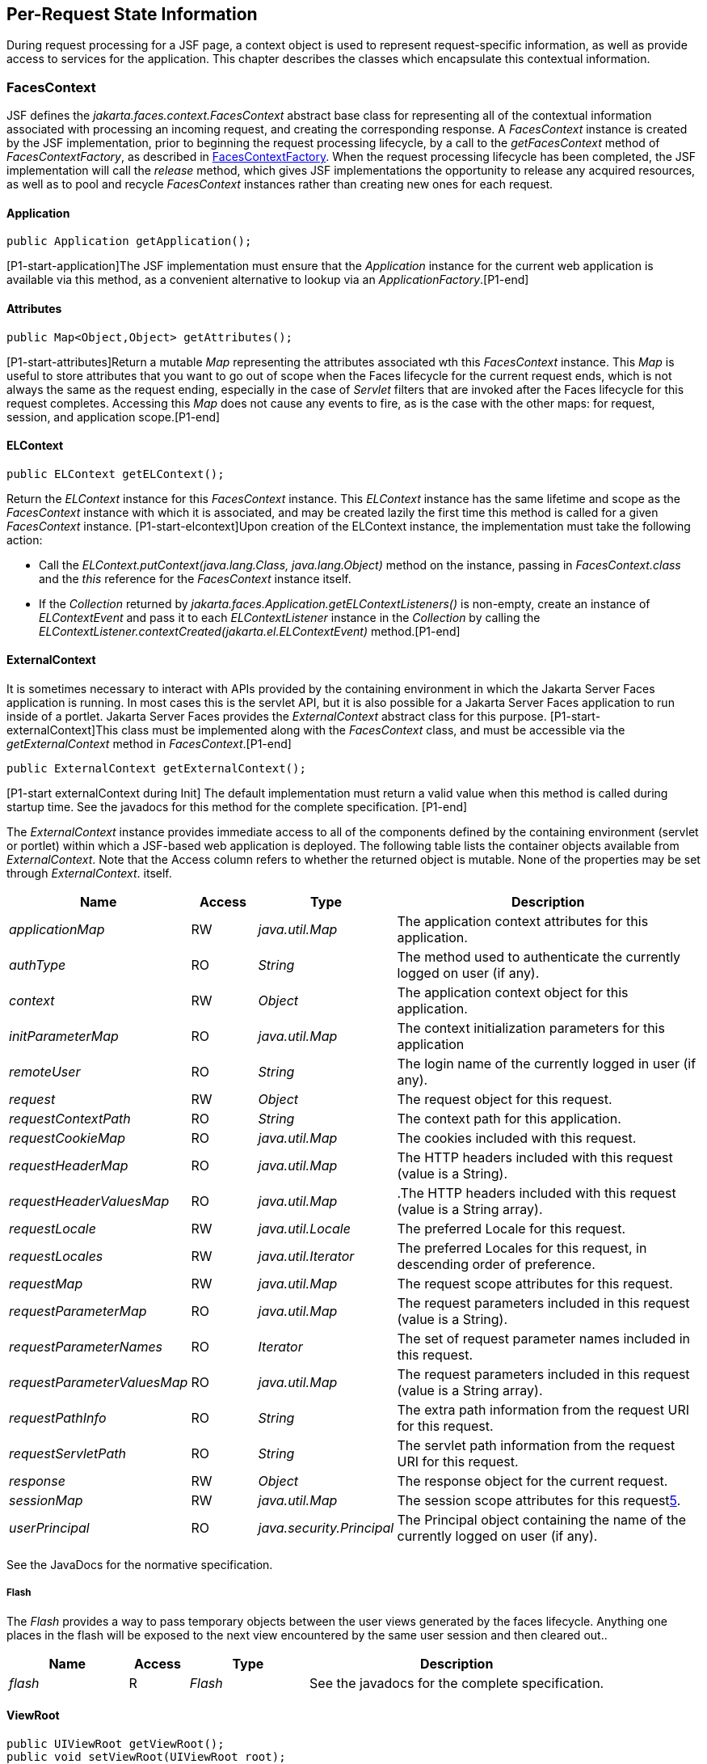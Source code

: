 == Per-Request State Information

During request processing for a JSF page, a
context object is used to represent request-specific information, as
well as provide access to services for the application. This chapter
describes the classes which encapsulate this contextual information.

[[a3091]]
=== FacesContext

JSF defines the
_jakarta.faces.context.FacesContext_ abstract base class for representing
all of the contextual information associated with processing an incoming
request, and creating the corresponding response. A _FacesContext_
instance is created by the JSF implementation, prior to beginning the
request processing lifecycle, by a call to the _getFacesContext_ method
of _FacesContextFactory_, as described in
<<Per-RequestStateInformation.adoc#a3366,FacesContextFactory>>. When the request
processing lifecycle has been completed, the JSF implementation will
call the _release_ method, which gives JSF implementations the
opportunity to release any acquired resources, as well as to pool and
recycle _FacesContext_ instances rather than creating new ones for each
request.

[[a3096]]
==== Application

[source,java]
----
public Application getApplication();
----

{empty}[P1-start-application]The JSF
implementation must ensure that the _Application_ instance for the
current web application is available via this method, as a convenient
alternative to lookup via an _ApplicationFactory_.[P1-end]

==== Attributes

[source,java]
----
public Map<Object,Object> getAttributes();
----

{empty}[P1-start-attributes]Return a mutable
_Map_ representing the attributes associated wth this _FacesContext_
instance. This _Map_ is useful to store attributes that you want to go
out of scope when the Faces lifecycle for the current request ends,
which is not always the same as the request ending, especially in the
case of _Servlet_ filters that are invoked after the Faces lifecycle for
this request completes. Accessing this _Map_ does not cause any events
to fire, as is the case with the other maps: for request, session, and
application scope.[P1-end]

[[a3099]]
==== ELContext

[source,java]
----
public ELContext getELContext();
----

Return the _ELContext_ instance for this
_FacesContext_ instance. This _ELContext_ instance has the same lifetime
and scope as the _FacesContext_ instance with which it is associated,
and may be created lazily the first time this method is called for a
given _FacesContext_ instance. [P1-start-elcontext]Upon creation of the
ELContext instance, the implementation must take the following action:

* Call the
_ELContext.putContext(java.lang.Class, java.lang.Object)_ method on the
instance, passing in _FacesContext.class_ and the _this_ reference for
the _FacesContext_ instance itself.

* {empty}If the _Collection_ returned by
_jakarta.faces.Application.getELContextListeners()_ is non-empty, create
an instance of _ELContextEvent_ and pass it to each _ELContextListener_
instance in the _Collection_ by calling the
_ELContextListener.contextCreated(jakarta.el.ELContextEvent)_
method.[P1-end]

==== ExternalContext

{empty}It is sometimes necessary to interact
with APIs provided by the containing environment in which the Jakarta Server
Faces application is running. In most cases this is the servlet API, but
it is also possible for a Jakarta Server Faces application to run inside of
a portlet. Jakarta Server Faces provides the _ExternalContext_ abstract
class for this purpose. [P1-start-externalContext]This class must be
implemented along with the _FacesContext_ class, and must be accessible
via the _getExternalContext_ method in _FacesContext_.[P1-end]

[source,java]
----
public ExternalContext getExternalContext();
----

{empty}[P1-start externalContext during Init]
The default implementation must return a valid value when this method is
called during startup time. See the javadocs for this method for the
complete specification. [P1-end]

The _ExternalContext_ instance provides
immediate access to all of the components defined by the containing
environment (servlet or portlet) within which a JSF-based web
application is deployed. The following table lists the container objects
available from _ExternalContext_. Note that the Access column refers to
whether the returned object is mutable. None of the properties may be
set through _ExternalContext_. itself.

[width="100%",cols="20%,10%,20%,50%",options="header",]
|===
|Name |Access
|Type |Description
| _applicationMap_
|RW |
_java.util.Map_ |The application context
attributes for this application.

| _authType_ |RO
| _String_ |The
method used to authenticate the currently logged on user (if any).

| _context_ |RW
| _Object_ |The
application context object for this application.

| _initParameterMap_
|RO |
_java.util.Map_ |The context initialization
parameters for this application

| _remoteUser_ |RO
| _String_ |The
login name of the currently logged in user (if any).

| _request_ |RW
| _Object_ |The
request object for this request.

| _requestContextPath_
|RO | _String_
|The context path for this application.

| _requestCookieMap_
|RO |
_java.util.Map_ |The cookies included with
this request.

| _requestHeaderMap_
|RO |
_java.util.Map_ |The HTTP headers included
with this request (value is a String).

| _requestHeaderValuesMap_
|RO |
_java.util.Map_ |.The HTTP headers included
with this request (value is a String array).

| _requestLocale_
|RW |
_java.util.Locale_
|The preferred Locale for this
request.

| _requestLocales_
|RW |
_java.util.Iterator_
|The preferred Locales for this
request, in descending order of preference.

| _requestMap_ |RW
| _java.util.Map_
|The request scope attributes for this
request.

| _requestParameterMap_
|RO |
_java.util.Map_ |The request parameters
included in this request (value is a String).

| _requestParameterNames_
|RO | _Iterator_
|The set of request parameter names included
in this request.

| _requestParameterValuesMap_
|RO |
_java.util.Map_ |The request parameters
included in this request (value is a String array).

| _requestPathInfo_
|RO | _String_
|The extra path information from the request
URI for this request.

| _requestServletPath_
|RO | _String_
|The servlet path information from the
request URI for this request.

| _response_ |RW
| _Object_ |The
response object for the current request.

| _sessionMap_ |RW
| _java.util.Map_
|The session scope attributes for this
request<<a9087,5>>.

| _userPrincipal_
|RO |
_java.security.Principal_ |The Principal
object containing the name of the currently logged on user (if any).
|===

See the JavaDocs for the normative
specification.

===== Flash

The _Flash_ provides a way to pass temporary
objects between the user views generated by the faces lifecycle.
Anything one places in the flash will be exposed to the next view
encountered by the same user session and then cleared out..

[width="100%",cols="20%,10%,20%,50%",options="header",]
|===
|Name |Access
|Type |Description
| _flash_ |R
| _Flash_ |See the
javadocs for the complete specification.
|===



==== ViewRoot

[source,java]
----
public UIViewRoot getViewRoot();
public void setViewRoot(UIViewRoot root);
----

During the _Restore View_ phase of the
request processing lifecycle, the state management subsystem of the JSF
implementation will identify the component tree (if any) to be used
during the inbound processing phases of the lifecycle, and call
_setViewRoot()_ to establish it.

==== Message Queue

[source,java]
----
public void addMessage(String clientId, FacesMessage message);
----

During the _Apply Request Values_, _Process
Validations_, _Update Model Values_, and _Invoke Application_ phases
of the request processing lifecycle, messages can be queued to either
the component tree as a whole (if _clientId_ is _null_), or related to
a specific component based on its client identifier.

[source,java]
----
public Interator<String> getClientIdsWithMessages();
public Severity getMaximumSeverity();
public Iterator<FacesMessage> getMessages(String clientId);
public Iterator<FacesMessage> getMessages();
----

[P1-start-messageQueue]The
_getClientIdsWithMessages()_ method must return an _Iterator_ over the
client identifiers for which at least one _Message_ has been queued.
This method must be implemented so the clientIds are returned in the
order of calls to _addMessage()_.[P1-end] The _getMaximumSeverity()_
method returns the highest severity level on any _Message_ that has been
queued, regardless of whether or not the message is associated with a
specific client identifier or not. The _getMessages(String)_ method
returns an _Iterator_ over queued __Message__s, either those associated
with the specified client identifier, or those associated with no client
identifier if the parameter is _null_. The _getMessages()_ method
returns an _Iterator_ over all queued __Message__s, whether or not they
are associated with a particular client identifier. Both of the
_getMessage()_ variants must be implemented such that the messages are
returned in the order in which they were added via calls to
_addMessage()_.

For more information about the _Message_
class, see <<Per-RequestStateInformation.adoc#a3300,FacesMessage>>.

==== RenderKit

[source,java]
----
public RenderKit getRenderKit();
----

Return the _RenderKit_ associated with the
render kit identifier in the current _UIViewRoot_ (if any).


[[a3198]]
==== ResponseStream and ResponseWriter

[source,java]
----
public ResponseStream getResponseStream();
public void setResponseStream(ResponseStream responseStream);
public ResponseWriter getResponseWriter();
public void setResponseWriter(ResponseWriter responseWriter);
public void enableResponseWriting(boolean enable);
----

JSF supports output that is generated as
either a byte stream or a character stream. __UIComponent__s or
_Renderer_ s that wish to create output in a binary format should call
_getResponseStream()_ to acquire a stream capable of binary output.
Correspondingly, __UIComponent__s or __Renderer__s that wish to create
output in a character format should call _getResponseWriter()_ to
acquire a writer capable of character output.

Due to restrictions of the underlying servlet
APIs, either binary or character output can be utilized for a particular
response—they may not be mixed.

Please see <<ApplicationIntegration.adoc#a3871,
ViewHandler>> to learn when _setResponseWriter()_ and
_setResponseStream()_ are called.

The enableResponseWriting method is useful to
enable or disable the writing of content to the current _ResponseWriter_
instance in this FacesContext. [P1-start-enableWriting]If the enable
argument is false, content should not be written to the response if an
attempt is made to use the current _ResponseWriter_.

==== Flow Control Methods

[source,java]
----
public void renderResponse();
public void responseComplete();
public boolean getRenderResponse();
public boolean getResponseComplete();
----

Normally, the phases of the request
processing lifecycle are executed sequentially, as described in
<<RequestProcessingLifecycle.adoc#a369,Request Processing Lifecycle>>. However,
it is possible for components, event listeners, and validators to affect
this flow by calling one of these methods.

The _renderResponse()_ method signals the JSF
implementation that, at the end of the current phase (in other words,
after all of the processing and event handling normally performed for
this phase is completed), control should be transferred immediately to
the _Render Response_ phase, bypassing any intervening phases that have
not yet been performed. For example, an event listener for a tree
control that was designed to process user interface state changes (such
as expanding or contracting a node) on the server would typically call
this method to cause the current page to be redisplayed, rather than
being processed by the application.

The _responseComplete()_ method, on the other
hand, signals the JSF implementation that the HTTP response for this
request has been completed by some means other than rendering the
component tree, and that the request processing lifecycle for this
request should be terminated when the current phase is complete. For
example, an event listener that decided an HTTP redirect was required
would perform the appropriate actions on the response object (i.e.
calling _ExternalContext.redirect()_) and then call this method.

{empty}In some circumstances, it is possible
that both _renderResponse()_ and _responseComplete()_ might have been
called for the request. [P1-start-flowControl]In this case, the JSF
implementation must respect the _responseComplete()_ call (if it was
made) before checking to see if _renderResponse()_ was called.[P1-end]

The _getRenderResponse()_ and
_getResponseComplete()_ methods allow a JSF-based application to
determine whether the renderResponse() or responseComplete() methods,
respectively, have been called already for the current request.

[[a3225]]
==== Partial Processing Methods



[source,java]
----
public PartialViewContext getPartialViewContext();
----

{empty}[P1-start-getpartialViewContext]The
getPartialViewContext()method must return an instance of
PartialViewContext either by creating a new instance, or returning an
existing instance from the FacesContext.[P1-end-getpartialViewcontext]

[[a3229]]
==== Partial View Context

The PartialViewContext contains the
constants, properties and methods to facilitate partial view processing
and partial view rendering. Refer to
<<AjaxIntegration.adoc#a6831,Partial View
Processing>> and <<AjaxIntegration.adoc#a6833,
Partial View Rendering>>. Refer to the JavaDocs for the
jakarta.faces.context.PartialViewContext class for method requirements.

[[a3231]]
==== Access To The Current FacesContext Instance

[source,java]
----
public static FacesContext getCurrentInstance();
protected static void setCurrentInstance(FacesContext context);
----

{empty}Under most circumstances, JSF
components, and application objects that access them, are passed a
reference to the _FacesContext_ instance for the current request.
However, in some cases, no such reference is available. The
_getCurrentInstance()_ method may be called by any Java class in the
current web application to retrieve an instance of the _FacesContext_
for this request. [P1-start-currentInstance]The JSF implementation must
ensure that this value is set correctly before _FacesContextFactory_
returns a _FacesContext_ instance, and that the value is maintained in a
thread-safe manner.[P1-end]

{empty}[P1-start facesContextDuringInit] The
default implementation must allow this method to be called during
application startup time, before any requests have been serviced. If
called during application startup time, the instance returned must have
the special properties as specified on the javadocs for
_FacesContext.getCurrentInstance()_ The . [P1-end]

[[a3237]]
==== CurrentPhaseId

The default lifecycle implementation is
responsible for setting the _currentPhaseId_ property on the
_FacesContext_ instance for this request, as specified in
<<RequestProcessingLifecycle.adoc#a401,Standard Request Processing Lifecycle
Phases>>. The following table describes this property.

[width="100%",cols="20%,10%,20%,50%",options="header",]
|===
|Name |Access
|Type |Description
| _currentPhaseId_
|RW | _PhaseId_
|The _PhaseId_ constant for the current phase
of the request processing lifecycle
|===

==== ExceptionHandler

The _FacesContextFactory_ ensures that each
newly created _FacesContext_ instance is initialized with a fresh
instance of _ExceptionHandler_, created from _ExceptionHandlerFactory_.
The following table describes this property.

[width="100%",cols="20%,10%,20%,50%",options="header",]
|===
|Name |Access
|Type |Description
| _exceptionHandler_
|RW |
_ExceptionHandler_ |Set by
_FacesContextFactory.getFacesContext()_, this class is the default
exception handler for any unexpected Exceptions that happen during the
Faces lifecycle. See the Javadocs for _ExceptionHandler_ for details.
|===

Please see <<LifecycleManagement.adoc#a6635,
PhaseListener>> for the circumstances under which _ExceptionHandler_ is
used.


[[a3253]]
=== ExceptionHandler

_ExceptionHandler_ is the central point for
handling _unexpected_ _Exceptions_ that are thrown during the Faces
lifecycle. The _ExceptionHandler_ must _not_ be notified of any
_Exceptions_ that occur during application startup or shutdown.

Several places in the Faces specification
require an _Exception_ to be thrown as a result of normal lifecycle
processing. [P1-start_expected_exceptions]The following expected
_Exception_ cases must not be handled by the ExceptionHandler.

* All cases where a _ValidatorException_ is
specified to be thrown or caught

* All cases where a _ConverterException_ is
specified to be thrown or caught

* The case when a MissingResourceException is
thrown during the processing of the _<f:loadBundle />_ tag.

* If an exception is thrown when the runtime is
processing the _@PreDestroy_ annotation on a managed bean.

* All classes when an
_AbortProcessingException_ is thrown.

All other _Exception_ cases must not be
swallowed, and must be allowed to flow up to the _Lifecycle.execute()_
method where the individual lifecycle phases are implemented.
[P1-end_expected_exceptions] At that point, all _Exceptions_ are passed
to the _ExceptionHandler_ as described in
<<LifecycleManagement.adoc#a6635,PhaseListener>>.

Any code that is not a part of the core Faces
implementation may leverage the _ExceptionHandler_ in one of two ways.

==== Default ExceptionHandler implementation

The default ExceptionHandler must implement
the following behavior for each of its methods

[source,java]
----
public ExceptionQueuedEvent getHandledExceptionEvent();
----

Return the first “handled”
_ExceptionQueuedEvent_, that is, the one that was actually re-thrown.

[source,java]
----
public Iterable<ExceptionQueuedEvent> getHandledExceptionEvents();
----

The default implementation must return an
_Iterable_ over all _ExceptionEvents_ that have been handled by the
_handle()_ method.

[source,java]
----
public Throwable getRootCause(Throwable t);
----

Unwrap the argument _t_ until the unwrapping
encounters an _Object_ whose _getClass()_ is not equal to
_FacesException.class_ or _jakarta.el.ELException.class_. If there is no
root cause, _null_ is returned.

[source,java]
----
public Iterable<ExceptionQueuedEvent> getUnhandledExceptionEvents();
----

Return an _Iterable_ over all
_ExceptionEvents_ that have not yet been handled by the _handle()_
method.

[source,java]
----
public void handle() throws FacesException;
----

Inspect all unhandled _ExceptionQueuedEvent_
instances in the order in which they were queued by calls to
_Application.publishEvent(ExceptionQueuedEvent.class, eventContext)_.

For each _ExceptionQueuedEvent_ in the list,
call its _getContext()_ method and call _getException()_ on the returned
result. Upon encountering the first such _Exception_ the corresponding
_ExceptionQueuedEvent_ must be set so that a subsequent call to
_getHandledExceptionEvent()_ or _getHandledExceptionEvents()_ returns
that _ExceptionQueuedEvent_ instance. The implementation must also
ensure that subsequent calls to _getUnhandledExceptionEvents()_ do not
include that _ExceptionQueuedEvent_ instance. Let _toRethrow_ be either
the result of calling _getRootCause()_ on the _Exception_, or the
_Exception_ itself, whichever is non-__null__. Re-wrap _toThrow_ in a
_ServletException_ or (_PortletException_, if in a portlet
environment) and throw it, allowing it to be handled by any
_<error-page>_ declared in the web application deployment descriptor or
by the default error page as described elsewhere in this section.

There are two exceptions to the above
processing rules. In both cases, the _Exception_ must be logged and not
re-thrown.

* If an unchecked _Exception_ occurs as a
result of calling a method annotated with _PreDestroy_ on a managed
bean.

* If the _Exception_ originates inside the
_ELContextListener.removeElContextListener()_ method

The _FacesException_ must be thrown if and
only if a problem occurs while performing the algorithm to handle the
_Exception_, not as a means of conveying a handled Exception itself.

[source,java]
----
public boolean isListenerForSource(Object source);
----

The default implementation must return _true_
if and only if the source argument is an instance of
_ExceptionEventContext_.

[source,java]
----
public void processEvent(SystemEvent ExceptionQueuedEvent)
    throws AbortProcessingException;
----

The default implementation must store the
argument _ExceptionQueuedEvent_ in a strongly ordered queue for later
processing by the _handle()_ method.

==== Backwards Compatible ExceptionHandler

[P1-startPreJsf2ExceptionHandler]The runtime
must provide an _ExceptionHandlerFactory_ implementation with the fully
qualified java classname of
_jakarta.faces.webapp.PreJsf2ExceptionHandlerFactory_ that creates
_ExceptionHandler_ instances that behave exactly like the default
_ExceptionHandler_ except that the _handle()_ method behaves as follows.

[none]
* Versions of JSF prior to 2.0 stated in
<<LifecycleManagement.adoc#a6635,PhaseListener>> “Any exceptions thrown
during the _beforePhase()_ listeners must be caught, logged, and
swallowed...Any exceptions thrown during the _afterPhase()_ liseteners
must be caught, logged, and swallowed.” The _PreJsf2ExceptionHandler_
restores this behavior for backwards compatibilty.

{empty}The implementation must allow users to
install this _ExceptionHandlerFactory_ into the application by nesting
_<exception-handler-factory>jakarta.faces.webapp.PreJsf2ExceptionHandlerFactory</exception-handler-factory>_
inside the <factory> element in the application configuration
resource.[P1-endPreJsf2ExceptionHandler]

==== Default Error Page

If no _<error-page>_ elements are declared in
the web application deployment descriptor, the runtime must provide a
default error page that contains the following information.

* The stack trace of the _Exception_

* The _UIComponent_ tree at the time the
_ExceptionQueuedEvent_ was handled.

* All scoped variables in request, view,
session and application scope.

* If the error happens during the execution of
the view declaration language page (VDL)

** The physical file being traversed at the time
the _Exception_ was thrown, such as _/user.xhtml_

** The line number within that physical file at
the time the _Exception_ was thrown

** Any available error message(s) from the VDL
page, such as: “The prefix "foz" for element "foz:bear" is not bound.”

* The viewId at the time the
_ExceptionQueuedEvent_ was handled

If _Application.getProjectStage()_ returns
_ProjectStage.Development_, the runtime must guarantee that the above
debug information is available to be included in any Facelet based error
page using the _<ui:include />_ with a _src_ attribute equal to the
string “_jakarta.faces.error.xhtml_”.


[[a3300]]
=== FacesMessage

Each message queued within a _FacesContext_
is an instance of the _jakarta.faces.application.FacesMessage_ class. The
presence of one or more _FacesMessage_ instances on the _FacesContext_
indicates a failure of some kind during the lifecycle. In particular, a
validation or conversion failure is required to cause a _FacesMessage_
to be added to the _FacesContext_.

It offers the following constructors:

[source,java]
----
public FacesMessage();
public FacesMessage(String summary, String detail);
public FacesMessage(Severity severity, String summary, String detail);
----

The following method signatures are supported
to retrieve and set the properties of the completed message:

[source,java]
----
public String getDetail();
public void setDetail(String detail);

public Severity getSeverity();
public void setSeverity(Severity severity);

public String getSummary();
public void setSummary(String summary);
----

The message properties are defined as
follows:

* _detail_ —Localized detail text for this
_FacesMessage_ (if any). This will generally be additional text that can
help the user understand the context of the problem being reported by
this _FacesMessage_, and offer suggestions for correcting it.

* _severity_ —A value defining how serious the
problem being reported by this _FacesMessage_ instance should be
considered. Four standard severity values (_SEVERITY_INFO_,
_SEVERITY_WARN_, _SEVERITY_ERROR_, and _SEVERITY_FATAL_) are defined
as a typesafe enum in the _FacesMessage_ class.

* _summary_ —Localized summary text for this
_FacesMessage_. This is normally a relatively short message that
concisely describes the nature of the problem being reported by this
_FacesMessage_.


=== ResponseStream

_ResponseStream_ is an abstract class
representing a binary output stream for the current response. It has
exactly the same method signatures as the _java.io.OutputStream_ class.


[[a3324]]
=== ResponseWriter

_ResponseWriter_ is an abstract class
representing a character output stream for the current response. A
_ResponseWriter_ instance is obtained via a factory method on
_RenderKit._ Please see <<RenderingModel.adoc#a4223,RenderKit>>. It
supports both low-level and high level APIs for writing character based
information

[source,java]
----
public void close() throws IOException;
public void flush() throws IOException;
public void write(char c[]) throws IOException;
public void write(char c[], int off, int len) throws IOException;
public void write(int c) throws IOException;
public void write(String s) throws IOException;
public void write(String s, int off, int len) throws IOException;
----

The _ResponseWriter_ class extends
_java.io.Writer_, and therefore inherits these method signatures for
low-level output. The _close()_ method flushes the underlying output
writer, and causes any further attempts to output characters to throw an
_IOException_. The _flush_ method flushes any buffered information to
the underlying output writer, and commits the response. The _write_
methods write raw characters directly to the output writer.

[source,java]
----
public abstract String getContentType();
public abstract String getCharacterEncoding();
----

Return the content type or character encoding
used to create this ResponseWriter.

[source,java]
----
public void startCDATA();
public void endCDATA();
----

Start and end an XML CDATA Section..

[source,java]
----
public void startDocument() throws IOException;
public void endDocument() throws IOException;
----

Write appropriate characters at the beginning
(_startDocument_) or end (_endDocument_) of the current response.

[source,java]
----
public void startElement(String name,
    UIComponent componentForElement) throws IOException;
----

Write the beginning of a markup element (the
_<_ character followed by the element name), which causes the
_ResponseWriter_ implementation to note internally that the element is
open. This can be followed by zero or more calls to _writeAttribute_ or
_writeURIAttribute_ to append an attribute name and value to the
currently open element. The element will be closed (i.e. the trailing
_>_ added) on any subsequent call to _startElement()_, _writeComment()_,
_writeText()_, _endDocument()_, _close()_, _flush()_, or
_write()_. The _componentForElement_ parameter tells the
_ResponseWriter_ which _UIComponent_ this element corresponds to, if
any. This parameter may be null to indicate that the element has no
corresponding component. The presence of this parameter allows tools to
provide their own implementation of _ResponseWriter_ to allow the design
time environment to know which component corresponds to which piece of
markup.

[source,java]
----
public void endElement(String name) throws IOException;
----

Write a closing for the specified element,
closing any currently opened element first if necessary.

[source,java]
----
public void writeComment(Object comment) throws IOException;
----

Write a comment string wrapped in appropriate
comment delimiters, after converting the comment object to a _String_
first. Any currently opened element is closed first.

[source,java]
----
public void writeAttribute(String name, Object value,
    String componentPropertyName) throws IOException;

public void writeURIAttribute(String name, Object value,
    String componentPropertyName) throws IOException;
----

These methods add an attribute name/value
pair to an element that was opened with a previous call to
_startElement()_, throwing an exception if there is no currently open
element. The _writeAttribute()_ method causes character encoding to be
performed in the same manner as that performed by the _writeText()_
methods. The _writeURIAttribute()_ method assumes that the attribute
value is a URI, and performs URI encoding (such as _%_ encoding for
HTML). The _componentPropertyName_, if present, denotes the property on
the associated _UIComponent_ for this element, to which this attribute
corresponds. The _componentPropertyName_ parameter may be null to
indicate that this attribute has no corresponding property.

[source,java]
----
public void writeText(Object text, String property) throws IOException;
public void writeText(char text[], int off, int len) throws IOException;
----

Write text (converting from _Object_ to
_String_ first, if necessary), performing appropriate character encoding
and escaping. Any currently open element created by a call to
_startElement_ is closed first.

[source,java]
----
public abstract ResponseWriter cloneWithWriter(Writer writer);
----

Creates a new instance of this
_ResponseWriter_, using a different _Writer_.


[[a3366]]
=== FacesContextFactory

[P1-start-facesContextFactory]A single
instance of _jakarta.faces.context.FacesContextFactory_ must be made
available to each JSF-based web application running in a servlet or
portlet container.[P1-end] This class is primarily of use by JSF
implementors—applications will not generally call it directly. The
factory instance can be acquired, by JSF implementations or by
application code, by executing:

[source,java]
----
FacesContextFactory factory = (FacesContextFactory)
    FactoryFinder.getFactory(FactoryFinder.FACES_CONTEXT_FACTORY);
----

The _FacesContextFactory_ implementation
class provides the following method signature to create (or recycle from
a pool) a _FacesContext_ instance:

[source,java]
----
public FacesContext getFacesContext(Object context,
    Object request, Object response, Lifecycle lifecycle);
----

Create (if necessary) and return a
_FacesContext_ instance that has been configured based on the specified
parameters. In a servlet environment, the first argument is a
_ServletContext_, the second a _ServletRequest_ and the third a
_ServletResponse_.


[[a3375]]
=== ExceptionHandlerFactory

[P1-start-exceptionHandlerFactory]A single
instance of _jakarta.faces.context.ExceptionHandlerFactory_ must be made
available to each JSF-based web application running in a servlet or
portlet container.[P1-end] The factory instance can be acquired, by JSF
implementations or by application code, by executing:

[source,java]
----
ExceptionHandlerFactory factory = (ExceptionHandlerFactory)
    FactoryFinder.getFactory(FactoryFinder.EXCEPTION_HANDLER_FACTORY);
----

The _ExceptionHandlerFactory_ implementation
class provides the following method signature to create an
_ExceptionHandler_ instance:

[source,java]
----
public ExceptionHandler getExceptionHandler(FacesContext currentContext);
----

Create and return a _ExceptionHandler_
instance that has been configured based on the specified parameters.


[[a3384]]
=== ExternalContextFactory

[P1-start-externalContextFactory]A single
instance of _jakarta.faces.context.ExternalContextFactory_ must be made
available to each JSF-based web application running in a servlet or
portlet container.[P1-end] This class is primarily of use by JSF
implementors—applications will not generally call it directly. The
factory instance can be acquired, by JSF implementations or by
application code, by executing:

[source,java]
----
ExternalContextFactory factory = (ExternalContextFactory)
    FactoryFinder.getFactory(FactoryFinder.EXTERNAL_CONTEXT_FACTORY);
----

The _ExternalContextFactory_ implementation
class provides the following method signature to create (or recycle from
a pool) a _FacesContext_ instance:

[source,java]
----
public ExternalContext getExternalContext(
Object context, Object request, Object response);
----

Create (if necessary) and return an
_ExternalContext_ instance that has been configured based on the
specified parameters. In a servlet environment, the first argument is a
_ServletContext_, the second a _ServletRequest_ and the third a
_ServletResponse_.






